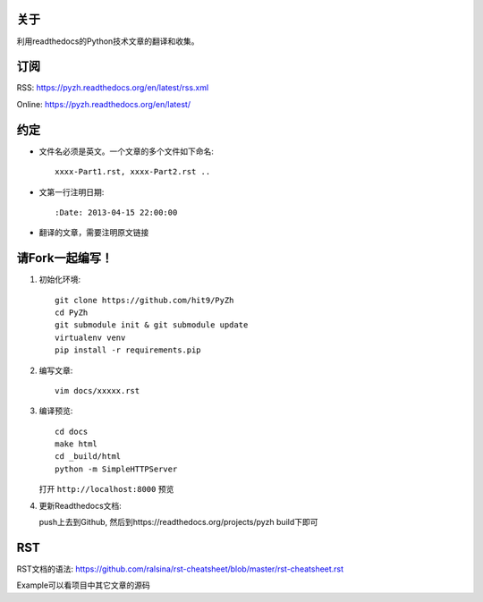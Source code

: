 关于
----

利用readthedocs的Python技术文章的翻译和收集。

订阅
----

RSS: https://pyzh.readthedocs.org/en/latest/rss.xml

Online: https://pyzh.readthedocs.org/en/latest/

约定
----

- 文件名必须是英文。一个文章的多个文件如下命名::

    xxxx-Part1.rst, xxxx-Part2.rst ..

- 文第一行注明日期::

    :Date: 2013-04-15 22:00:00

- 翻译的文章，需要注明原文链接

请Fork一起编写！
----------------

1. 初始化环境::

      git clone https://github.com/hit9/PyZh
      cd PyZh
      git submodule init & git submodule update
      virtualenv venv
      pip install -r requirements.pip

2. 编写文章::

      vim docs/xxxxx.rst

3. 编译预览::

      cd docs
      make html
      cd _build/html
      python -m SimpleHTTPServer

   打开 ``http://localhost:8000`` 预览

4. 更新Readthedocs文档:

   push上去到Github,  然后到https://readthedocs.org/projects/pyzh build下即可

RST
---

RST文档的语法: https://github.com/ralsina/rst-cheatsheet/blob/master/rst-cheatsheet.rst

Example可以看项目中其它文章的源码
